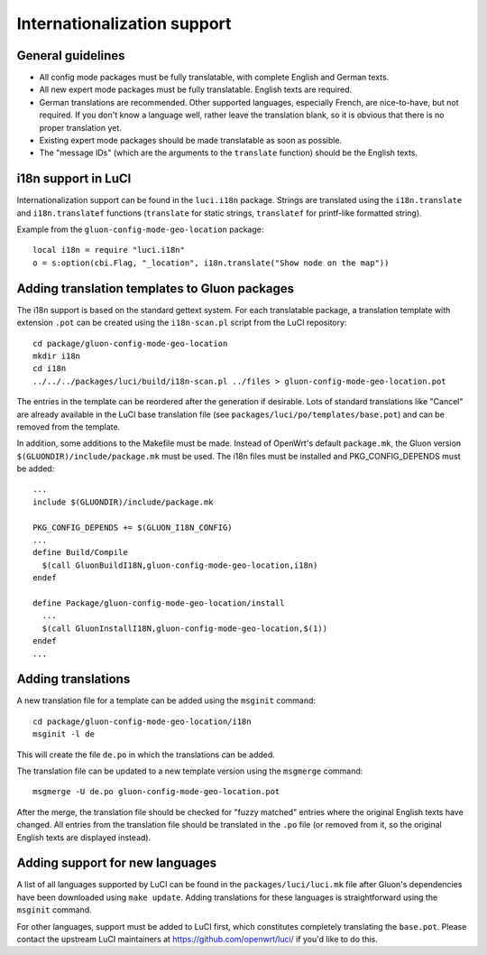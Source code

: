Internationalization support
============================

General guidelines
------------------

* All config mode packages must be fully translatable, with complete English and German texts.
* All new expert mode packages must be fully translatable. English texts are required.
* German translations are recommended. Other supported languages, especially French, are
  nice-to-have, but not required. If you don't know a language well, rather leave the translation
  blank, so it is obvious that there is no proper translation yet.
* Existing expert mode packages should be made translatable as soon as possible.
* The "message IDs" (which are the arguments to the ``translate`` function) should be the
  English texts.

i18n support in LuCI
--------------------

Internationalization support can be found in the ``luci.i18n`` package.
Strings are translated using the ``i18n.translate`` and ``i18n.translatef`` functions
(``translate`` for static strings, ``translatef`` for printf-like formatted string).

Example from the ``gluon-config-mode-geo-location`` package::

  local i18n = require "luci.i18n"
  o = s:option(cbi.Flag, "_location", i18n.translate("Show node on the map"))

Adding translation templates to Gluon packages
----------------------------------------------

The i18n support is based on the standard gettext system. For each translatable package,
a translation template with extension ``.pot`` can be created using the ``i18n-scan.pl``
script from the LuCI repository::

  cd package/gluon-config-mode-geo-location
  mkdir i18n
  cd i18n
  ../../../packages/luci/build/i18n-scan.pl ../files > gluon-config-mode-geo-location.pot

The entries in the template can be reordered after the generation if desirable. Lots of standard
translations like "Cancel" are already available in the LuCI base translation file (see
``packages/luci/po/templates/base.pot``) and can be removed from the template.

In addition, some additions to the Makefile must be made. Instead of OpenWrt's default ``package.mk``,
the Gluon version ``$(GLUONDIR)/include/package.mk`` must be used. The i18n files must be installed
and PKG_CONFIG_DEPENDS must be added::

  ...
  include $(GLUONDIR)/include/package.mk

  PKG_CONFIG_DEPENDS += $(GLUON_I18N_CONFIG)
  ...
  define Build/Compile
    $(call GluonBuildI18N,gluon-config-mode-geo-location,i18n)
  endef

  define Package/gluon-config-mode-geo-location/install
    ...
    $(call GluonInstallI18N,gluon-config-mode-geo-location,$(1))
  endef
  ...


Adding translations
-------------------

A new translation file for a template can be added using the ``msginit`` command::

  cd package/gluon-config-mode-geo-location/i18n
  msginit -l de

This will create the file ``de.po`` in which the translations can be added.

The translation file can be updated to a new template version using the ``msgmerge`` command::

  msgmerge -U de.po gluon-config-mode-geo-location.pot

After the merge, the translation file should be checked for "fuzzy matched" entries where
the original English texts have changed. All entries from the translation file should be
translated in the ``.po`` file (or removed from it, so the original English texts are displayed
instead).

Adding support for new languages
--------------------------------

A list of all languages supported by LuCI can be found in the ``packages/luci/luci.mk`` file after
Gluon's dependencies have been downloaded using ``make update``. Adding translations for these
languages is straightforward using the ``msginit`` command.

For other languages, support must be added to LuCI first, which constitutes completely translating
the ``base.pot``. Please contact the upstream LuCI maintainers at https://github.com/openwrt/luci/
if you'd like to do this.
